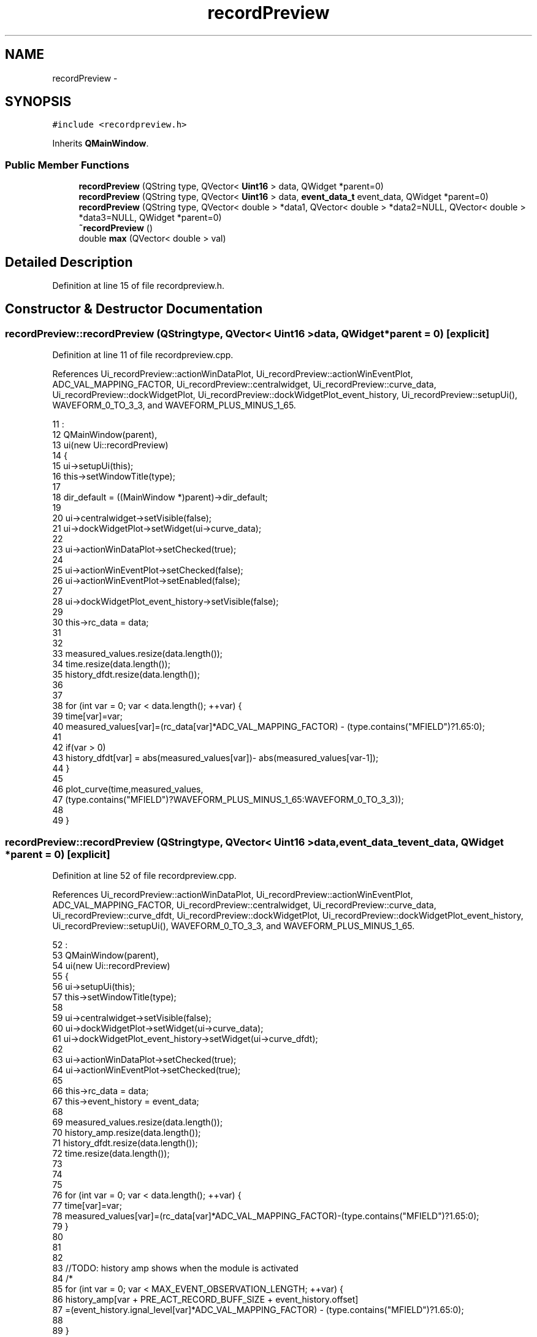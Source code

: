 .TH "recordPreview" 3 "Thu Oct 30 2014" "Version V0.0" "AQ0X" \" -*- nroff -*-
.ad l
.nh
.SH NAME
recordPreview \- 
.SH SYNOPSIS
.br
.PP
.PP
\fC#include <recordpreview\&.h>\fP
.PP
Inherits \fBQMainWindow\fP\&.
.SS "Public Member Functions"

.in +1c
.ti -1c
.RI "\fBrecordPreview\fP (QString type, QVector< \fBUint16\fP > data, QWidget *parent=0)"
.br
.ti -1c
.RI "\fBrecordPreview\fP (QString type, QVector< \fBUint16\fP > data, \fBevent_data_t\fP event_data, QWidget *parent=0)"
.br
.ti -1c
.RI "\fBrecordPreview\fP (QString type, QVector< double > *data1, QVector< double > *data2=NULL, QVector< double > *data3=NULL, QWidget *parent=0)"
.br
.ti -1c
.RI "\fB~recordPreview\fP ()"
.br
.ti -1c
.RI "double \fBmax\fP (QVector< double > val)"
.br
.in -1c
.SH "Detailed Description"
.PP 
Definition at line 15 of file recordpreview\&.h\&.
.SH "Constructor & Destructor Documentation"
.PP 
.SS "recordPreview::recordPreview (QStringtype, QVector< \fBUint16\fP >data, QWidget *parent = \fC0\fP)\fC [explicit]\fP"

.PP
Definition at line 11 of file recordpreview\&.cpp\&.
.PP
References Ui_recordPreview::actionWinDataPlot, Ui_recordPreview::actionWinEventPlot, ADC_VAL_MAPPING_FACTOR, Ui_recordPreview::centralwidget, Ui_recordPreview::curve_data, Ui_recordPreview::dockWidgetPlot, Ui_recordPreview::dockWidgetPlot_event_history, Ui_recordPreview::setupUi(), WAVEFORM_0_TO_3_3, and WAVEFORM_PLUS_MINUS_1_65\&.
.PP
.nf
11                                                                                 :
12     QMainWindow(parent),
13     ui(new Ui::recordPreview)
14 {
15     ui->setupUi(this);
16     this->setWindowTitle(type);
17 
18     dir_default = ((MainWindow *)parent)->dir_default;
19 
20     ui->centralwidget->setVisible(false);
21     ui->dockWidgetPlot->setWidget(ui->curve_data);
22 
23     ui->actionWinDataPlot->setChecked(true);
24 
25     ui->actionWinEventPlot->setChecked(false);
26     ui->actionWinEventPlot->setEnabled(false);
27 
28     ui->dockWidgetPlot_event_history->setVisible(false);
29 
30     this->rc_data = data;
31 
32 
33     measured_values\&.resize(data\&.length());
34     time\&.resize(data\&.length());
35     history_dfdt\&.resize(data\&.length());
36 
37     
38     for (int var = 0; var < data\&.length(); ++var) {
39         time[var]=var;
40         measured_values[var]=(rc_data[var]*ADC_VAL_MAPPING_FACTOR) - (type\&.contains("MFIELD")?1\&.65:0);
41 
42         if(var > 0)
43             history_dfdt[var] = abs(measured_values[var])- abs(measured_values[var-1]);
44     }
45 
46     plot_curve(time,measured_values,
47               (type\&.contains("MFIELD")?WAVEFORM_PLUS_MINUS_1_65:WAVEFORM_0_TO_3_3));
48 
49 }
.fi
.SS "recordPreview::recordPreview (QStringtype, QVector< \fBUint16\fP >data, \fBevent_data_t\fPevent_data, QWidget *parent = \fC0\fP)\fC [explicit]\fP"

.PP
Definition at line 52 of file recordpreview\&.cpp\&.
.PP
References Ui_recordPreview::actionWinDataPlot, Ui_recordPreview::actionWinEventPlot, ADC_VAL_MAPPING_FACTOR, Ui_recordPreview::centralwidget, Ui_recordPreview::curve_data, Ui_recordPreview::curve_dfdt, Ui_recordPreview::dockWidgetPlot, Ui_recordPreview::dockWidgetPlot_event_history, Ui_recordPreview::setupUi(), WAVEFORM_0_TO_3_3, and WAVEFORM_PLUS_MINUS_1_65\&.
.PP
.nf
52                                                                                                         :
53     QMainWindow(parent),
54     ui(new Ui::recordPreview)
55 {
56     ui->setupUi(this);
57     this->setWindowTitle(type);
58 
59     ui->centralwidget->setVisible(false);
60     ui->dockWidgetPlot->setWidget(ui->curve_data);
61     ui->dockWidgetPlot_event_history->setWidget(ui->curve_dfdt);
62 
63     ui->actionWinDataPlot->setChecked(true);
64     ui->actionWinEventPlot->setChecked(true);
65 
66     this->rc_data       = data;
67     this->event_history  = event_data;
68 
69     measured_values\&.resize(data\&.length());
70     history_amp\&.resize(data\&.length());
71     history_dfdt\&.resize(data\&.length());
72     time\&.resize(data\&.length());
73 
74 
75 
76     for (int var = 0; var < data\&.length(); ++var) {
77         time[var]=var;
78         measured_values[var]=(rc_data[var]*ADC_VAL_MAPPING_FACTOR)-(type\&.contains("MFIELD")?1\&.65:0);
79     }
80 
81 
82 
83     //TODO: history amp shows when the module is activated
84     /*
85     for (int var = 0; var < MAX_EVENT_OBSERVATION_LENGTH; ++var) {
86         history_amp[var + PRE_ACT_RECORD_BUFF_SIZE + event_history\&.offset]
87                 =(event_history\&.ignal_level[var]*ADC_VAL_MAPPING_FACTOR) - (type\&.contains("MFIELD")?1\&.65:0);
88 
89     }
90 
91     */
92     plot_curve(time,measured_values,
93               (type\&.contains("MFIELD")?WAVEFORM_PLUS_MINUS_1_65:WAVEFORM_0_TO_3_3),
94               history_amp
95               );
96 
97 
98 
99 }
.fi
.SS "recordPreview::recordPreview (QStringtype, QVector< double > *data1, QVector< double > *data2 = \fCNULL\fP, QVector< double > *data3 = \fCNULL\fP, QWidget *parent = \fC0\fP)\fC [explicit]\fP"

.PP
Definition at line 102 of file recordpreview\&.cpp\&.
.PP
References Ui_recordPreview::actionWinDataPlot, Ui_recordPreview::actionWinEventPlot, Ui_recordPreview::centralwidget, Ui_recordPreview::curve_data, Ui_recordPreview::curve_dfdt, Ui_recordPreview::dockWidgetPlot, Ui_recordPreview::dockWidgetPlot_event_history, max(), Ui_recordPreview::setupUi(), WAVEFORM_0_TO_3_3, and WAVEFORM_PLUS_MINUS_1_65\&.
.PP
.nf
102                                                                                                                                   :
103     QMainWindow(parent),
104     ui(new Ui::recordPreview)
105 {
106     ui->setupUi(this);
107     this->setWindowTitle(type);
108 
109     ui->centralwidget->setVisible(false);
110     ui->dockWidgetPlot->setWidget(ui->curve_data);
111     ui->dockWidgetPlot_event_history->setWidget(ui->curve_dfdt);
112 
113 
114     ui->actionWinDataPlot->setChecked(true);
115 
116     measured_values\&.resize(data1->length());
117 
118     for (int var = 0; var < data1->length(); ++var)
119       measured_values[var] = data1->at(var);
120 
121    // memmove(&measured_values,data1,sizeof(measured_values));
122 
123     time\&.resize(data1->length());
124     for (int var = 0; var < data1->length(); ++var)
125         time[var]=var;
126 
127     if((data2->length() > 0) && (data3->length()>0)){
128         ui->actionWinEventPlot->setChecked(true);
129 
130         history_amp\&.resize(data2->length());
131         memmove(&history_amp,data2,sizeof(history_amp));
132         history_dfdt\&.resize(data3->length());
133         memmove(&history_dfdt,data3,sizeof(history_dfdt));
134 
135 
136 
137 
138         plot_curve(time,measured_values,
139                   (type\&.contains("MFIELD")?WAVEFORM_PLUS_MINUS_1_65:WAVEFORM_0_TO_3_3),
140                   history_amp
141                   );
142 
143 
144 
145         plot_event(time,history_dfdt,max(history_dfdt));
146 
147     }else{
148         ui->actionWinEventPlot->setChecked(false);
149         ui->actionWinEventPlot->setEnabled(false);
150 
151         ui->dockWidgetPlot_event_history->setVisible(false);
152 
153         plot_curve(time,measured_values,
154                   type\&.contains("MFIELD")?WAVEFORM_PLUS_MINUS_1_65:WAVEFORM_0_TO_3_3);
155 
156 
157     }
158 
159 }
.fi
.SS "recordPreview::~recordPreview ()"

.PP
Definition at line 162 of file recordpreview\&.cpp\&.
.PP
.nf
163 {
164     delete ui;
165 }
.fi
.SH "Member Function Documentation"
.PP 
.SS "double recordPreview::max (QVector< double >val)"

.PP
Definition at line 168 of file recordpreview\&.cpp\&.
.PP
Referenced by recordPreview()\&.
.PP
.nf
168                                             {
169     double result = 0;
170     for (int var = 0; var < val\&.length(); ++var)
171         result = (result > val[var])?result:val[var];
172 
173     return result;
174 }
.fi


.SH "Author"
.PP 
Generated automatically by Doxygen for AQ0X from the source code\&.
